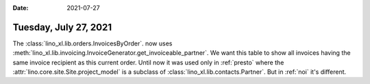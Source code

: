 :date: 2021-07-27

======================
Tuesday, July 27, 2021
======================


The :class:`lino_xl.lib.orders.InvoicesByOrder`. now uses
:meth:`lino_xl.lib.invoicing.InvoiceGenerator.get_invoiceable_partner`. We want
this table to show all invoices having the same invoice recipient as this
current order. Until now it was used only in :ref:`presto` where the
:attr:`lino.core.site.Site.project_model` is a subclass of
:class:`lino_xl.lib.contacts.Partner`. But in :ref:`noi` it's different.
